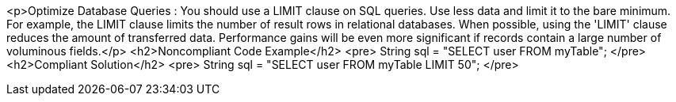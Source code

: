 <p>Optimize Database Queries : You should use a LIMIT clause on SQL queries. Use less data and limit it to the bare minimum. For example, the LIMIT clause limits the number of result rows in relational databases. When possible, using the 'LIMIT' clause reduces the amount of transferred data. Performance gains will be even more significant if records contain a large number of voluminous fields.</p>
<h2>Noncompliant Code Example</h2>
<pre>
    String sql = "SELECT user FROM myTable";
</pre>
<h2>Compliant Solution</h2>
<pre>
    String sql = "SELECT user FROM myTable LIMIT 50";
</pre>